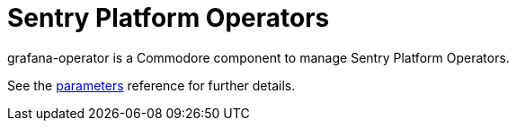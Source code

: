 = Sentry Platform Operators

grafana-operator is a Commodore component to manage Sentry Platform Operators.

See the xref:references/parameters.adoc[parameters] reference for further details.
